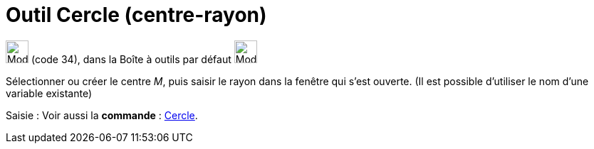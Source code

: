 = Outil Cercle (centre-rayon)
:page-en: tools/Circle_with_Center_and_Radius
ifdef::env-github[:imagesdir: /fr/modules/ROOT/assets/images]

image:32px-Mode_circlepointradius.svg.png[Mode circlepointradius.svg,width=32,height=32] (code 34), dans la Boîte à
outils par défaut image:32px-Mode_circle2.svg.png[Mode circle2.svg,width=32,height=32]

Sélectionner ou créer le centre _M_, puis saisir le rayon dans la fenêtre qui s’est ouverte. (Il est possible d'utiliser
le nom d’une variable existante)

[.kcode]#Saisie :# Voir aussi la *commande* : xref:/commands/Cercle.adoc[Cercle].

